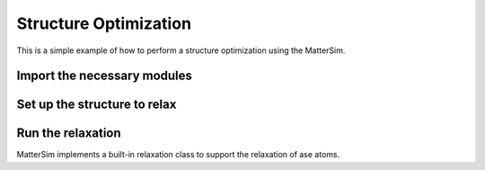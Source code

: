 Structure Optimization
======================

This is a simple example of how to perform a structure optimization using the MatterSim.

Import the necessary modules
----------------------------

.. code-block:: python
    :linenos:

    import numpy as np
    from ase.build import bulk
    from ase.units import GPa
    from mattersim.forcefield.potential import MatterSimCalculator
    from mattersim.applications.relax import Relaxer

Set up the structure to relax
-----------------------------

.. code-block:: python
    :linenos:

    # initialize the structure of silicon
    si = bulk("Si", "diamond", a=5.43)

    # perturb the structure
    si.positions += 0.1 * np.random.randn(len(si), 3)

    # attach the calculator to the atoms object
    si.calc = MatterSimCalculator()

Run the relaxation
--------------------

MatterSim implements a built-in relaxation class to support the relaxation of ase atoms.

.. code-block:: python
    :linenos:

    # initialize the relaxation object
    relaxer = Relaxer(
        optimizer="BFGS", # the optimization method
        filter="ExpCellFilter", # filter to apply to the cell
        constrain_symmetry=True, # whether to constrain the symmetry
    )

    relaxed_structure = relaxer.relax(si, steps=500)
